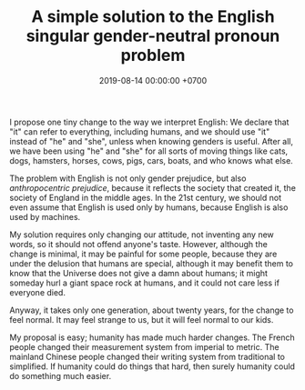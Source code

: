 #+TITLE: A simple solution to the English singular gender-neutral pronoun problem
#+DATE: 2019-08-14 00:00:00 +0700
#+PERMALINK: /english-gender.html
I propose one tiny change to the way we interpret English:
We declare that "it" can refer to everything, including humans,
and we should use "it" instead of "he" and "she",
unless when knowing genders is useful.
After all, we have been using "he" and "she" for all sorts of moving things like
cats, dogs, hamsters, horses, cows, pigs, cars, boats, and who knows what else.

The problem with English is not only gender prejudice, but also /anthropocentric prejudice/,
because it reflects the society that created it,
the society of England in the middle ages.
In the 21st century, we should not even assume that English is used only by humans,
because English is also used by machines.

My solution requires only changing our attitude, not inventing any new words, so it should not offend anyone's taste.
However, although the change is minimal, it may be painful for some people,
because they are under the delusion that humans are special,
although it may benefit them to know that the Universe does not give a damn about humans;
it might someday hurl a giant space rock at humans, and it could not care less if everyone died.

Anyway, it takes only one generation, about twenty years, for the change to feel normal.
It may feel strange to us, but it will feel normal to our kids.

My proposal is easy; humanity has made much harder changes.
The French people changed their measurement system from imperial to metric.
The mainland Chinese people changed their writing system from traditional to simplified.
If humanity could do things that hard,
then surely humanity could do something much easier.
